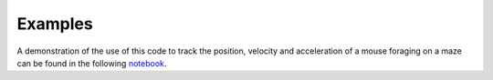 Examples
========

A demonstration of the use of this code to track the position, velocity and acceleration of a mouse foraging on a maze can be found in the following `notebook <https://github.com/joacorapela/lds_python/blob/master/docs/notebooks/ldsForTracking.ipynb>`_.
